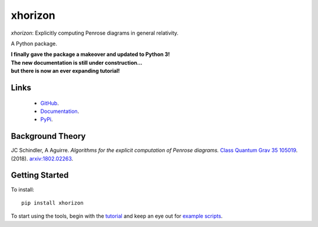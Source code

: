 
xhorizon
================================


*xhorizon*: Explicitly computing Penrose diagrams in general relativity.

A Python package.


| **I finally gave the package a makeover and updated to Python 3!**

| **The new documentation is still under construction...**
| **but there is now an ever expanding tutorial!**



Links
-----
   - `GitHub <https://github.com/xh-diagrams/xhorizon>`_.
   - `Documentation <https://xhorizon.readthedocs.io/>`_.
   - `PyPi <https://pypi.org/project/xhorizon/>`_.


Background Theory
-----------------
JC Schindler, A Aguirre. 
*Algorithms for the explicit computation of Penrose diagrams.*
`Class Quantum Grav 35 105019 <https://doi.org/10.1088/1361-6382/aabce2>`_.
(2018).
`arxiv:1802.02263 <https://arxiv.org/abs/1802.02263>`_.


Getting Started
---------------
To install::

   pip install xhorizon

To start using the tools, begin with the `tutorial <https://xhorizon.readthedocs.io/en/stable/TUTORIAL/00-overview.html>`_ and keep an eye out for `example scripts <https://github.com/xh-diagrams/xhorizon/tree/main/scripts/examples>`_.

